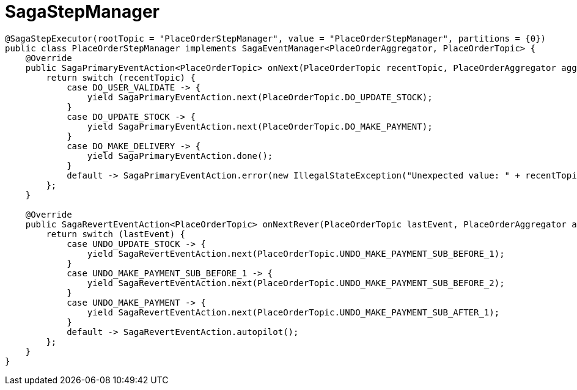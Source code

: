 = SagaStepManager

[source,java]
----

@SagaStepExecutor(rootTopic = "PlaceOrderStepManager", value = "PlaceOrderStepManager", partitions = {0})
public class PlaceOrderStepManager implements SagaEventManager<PlaceOrderAggregator, PlaceOrderTopic> {
    @Override
    public SagaPrimaryEventAction<PlaceOrderTopic> onNext(PlaceOrderTopic recentTopic, PlaceOrderAggregator aggregator) {
        return switch (recentTopic) {
            case DO_USER_VALIDATE -> {
                yield SagaPrimaryEventAction.next(PlaceOrderTopic.DO_UPDATE_STOCK);
            }
            case DO_UPDATE_STOCK -> {
                yield SagaPrimaryEventAction.next(PlaceOrderTopic.DO_MAKE_PAYMENT);
            }
            case DO_MAKE_DELIVERY -> {
                yield SagaPrimaryEventAction.done();
            }
            default -> SagaPrimaryEventAction.error(new IllegalStateException("Unexpected value: " + recentTopic));
        };
    }

    @Override
    public SagaRevertEventAction<PlaceOrderTopic> onNextRever(PlaceOrderTopic lastEvent, PlaceOrderAggregator aggregator, NonRetryableExecutorException exception, RevertHintStore revertHintStore) {
        return switch (lastEvent) {
            case UNDO_UPDATE_STOCK -> {
                yield SagaRevertEventAction.next(PlaceOrderTopic.UNDO_MAKE_PAYMENT_SUB_BEFORE_1);
            }
            case UNDO_MAKE_PAYMENT_SUB_BEFORE_1 -> {
                yield SagaRevertEventAction.next(PlaceOrderTopic.UNDO_MAKE_PAYMENT_SUB_BEFORE_2);
            }
            case UNDO_MAKE_PAYMENT -> {
                yield SagaRevertEventAction.next(PlaceOrderTopic.UNDO_MAKE_PAYMENT_SUB_AFTER_1);
            }
            default -> SagaRevertEventAction.autopilot();
        };
    }
}
----

